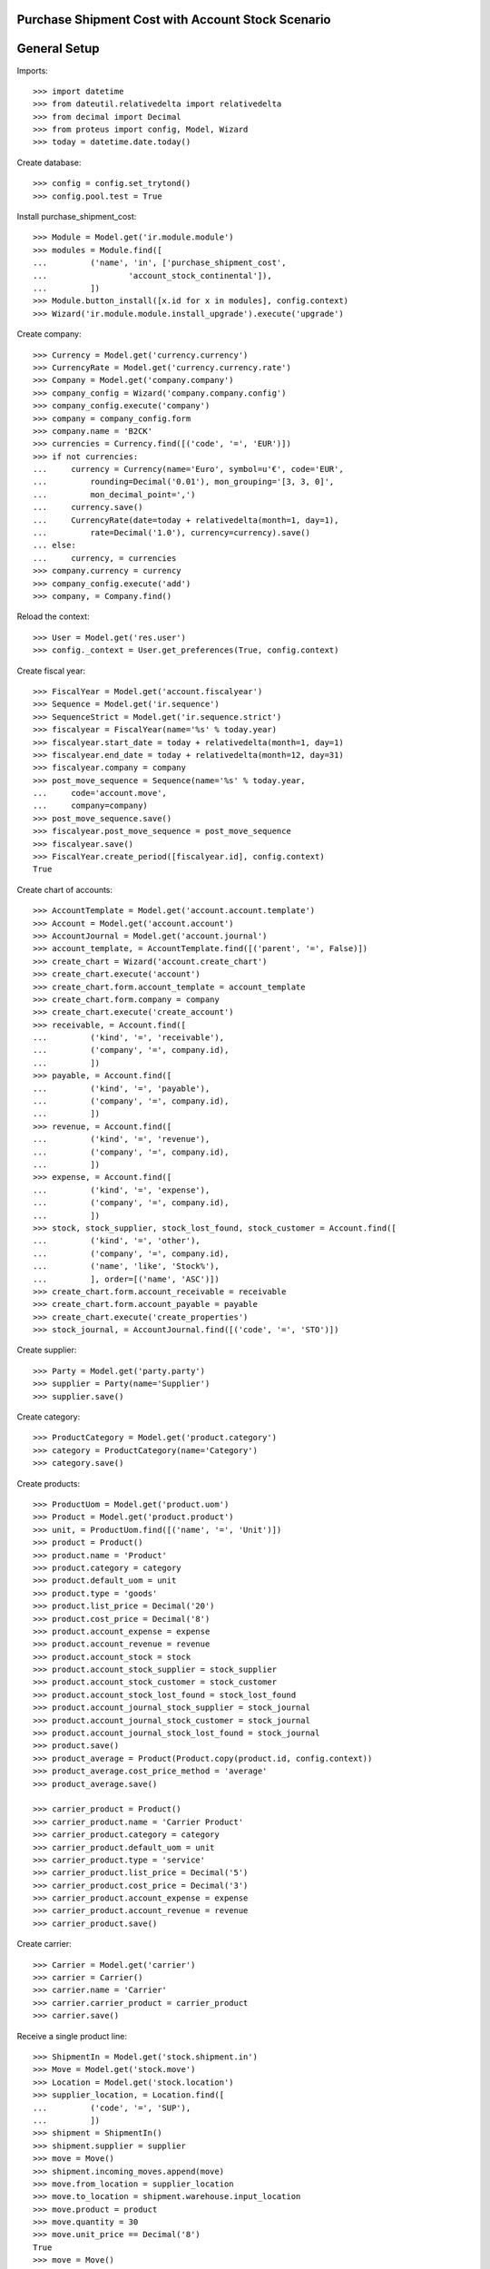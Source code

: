 ==================================================
Purchase Shipment Cost with Account Stock Scenario
==================================================

=============
General Setup
=============

Imports::

    >>> import datetime
    >>> from dateutil.relativedelta import relativedelta
    >>> from decimal import Decimal
    >>> from proteus import config, Model, Wizard
    >>> today = datetime.date.today()

Create database::

    >>> config = config.set_trytond()
    >>> config.pool.test = True

Install purchase_shipment_cost::

    >>> Module = Model.get('ir.module.module')
    >>> modules = Module.find([
    ...         ('name', 'in', ['purchase_shipment_cost',
    ...                 'account_stock_continental']),
    ...         ])
    >>> Module.button_install([x.id for x in modules], config.context)
    >>> Wizard('ir.module.module.install_upgrade').execute('upgrade')

Create company::

    >>> Currency = Model.get('currency.currency')
    >>> CurrencyRate = Model.get('currency.currency.rate')
    >>> Company = Model.get('company.company')
    >>> company_config = Wizard('company.company.config')
    >>> company_config.execute('company')
    >>> company = company_config.form
    >>> company.name = 'B2CK'
    >>> currencies = Currency.find([('code', '=', 'EUR')])
    >>> if not currencies:
    ...     currency = Currency(name='Euro', symbol=u'€', code='EUR',
    ...         rounding=Decimal('0.01'), mon_grouping='[3, 3, 0]',
    ...         mon_decimal_point=',')
    ...     currency.save()
    ...     CurrencyRate(date=today + relativedelta(month=1, day=1),
    ...         rate=Decimal('1.0'), currency=currency).save()
    ... else:
    ...     currency, = currencies
    >>> company.currency = currency
    >>> company_config.execute('add')
    >>> company, = Company.find()

Reload the context::

    >>> User = Model.get('res.user')
    >>> config._context = User.get_preferences(True, config.context)

Create fiscal year::

    >>> FiscalYear = Model.get('account.fiscalyear')
    >>> Sequence = Model.get('ir.sequence')
    >>> SequenceStrict = Model.get('ir.sequence.strict')
    >>> fiscalyear = FiscalYear(name='%s' % today.year)
    >>> fiscalyear.start_date = today + relativedelta(month=1, day=1)
    >>> fiscalyear.end_date = today + relativedelta(month=12, day=31)
    >>> fiscalyear.company = company
    >>> post_move_sequence = Sequence(name='%s' % today.year,
    ...     code='account.move',
    ...     company=company)
    >>> post_move_sequence.save()
    >>> fiscalyear.post_move_sequence = post_move_sequence
    >>> fiscalyear.save()
    >>> FiscalYear.create_period([fiscalyear.id], config.context)
    True

Create chart of accounts::

    >>> AccountTemplate = Model.get('account.account.template')
    >>> Account = Model.get('account.account')
    >>> AccountJournal = Model.get('account.journal')
    >>> account_template, = AccountTemplate.find([('parent', '=', False)])
    >>> create_chart = Wizard('account.create_chart')
    >>> create_chart.execute('account')
    >>> create_chart.form.account_template = account_template
    >>> create_chart.form.company = company
    >>> create_chart.execute('create_account')
    >>> receivable, = Account.find([
    ...         ('kind', '=', 'receivable'),
    ...         ('company', '=', company.id),
    ...         ])
    >>> payable, = Account.find([
    ...         ('kind', '=', 'payable'),
    ...         ('company', '=', company.id),
    ...         ])
    >>> revenue, = Account.find([
    ...         ('kind', '=', 'revenue'),
    ...         ('company', '=', company.id),
    ...         ])
    >>> expense, = Account.find([
    ...         ('kind', '=', 'expense'),
    ...         ('company', '=', company.id),
    ...         ])
    >>> stock, stock_supplier, stock_lost_found, stock_customer = Account.find([
    ...         ('kind', '=', 'other'),
    ...         ('company', '=', company.id),
    ...         ('name', 'like', 'Stock%'),
    ...         ], order=[('name', 'ASC')])
    >>> create_chart.form.account_receivable = receivable
    >>> create_chart.form.account_payable = payable
    >>> create_chart.execute('create_properties')
    >>> stock_journal, = AccountJournal.find([('code', '=', 'STO')])

Create supplier::

    >>> Party = Model.get('party.party')
    >>> supplier = Party(name='Supplier')
    >>> supplier.save()

Create category::

    >>> ProductCategory = Model.get('product.category')
    >>> category = ProductCategory(name='Category')
    >>> category.save()

Create products::

    >>> ProductUom = Model.get('product.uom')
    >>> Product = Model.get('product.product')
    >>> unit, = ProductUom.find([('name', '=', 'Unit')])
    >>> product = Product()
    >>> product.name = 'Product'
    >>> product.category = category
    >>> product.default_uom = unit
    >>> product.type = 'goods'
    >>> product.list_price = Decimal('20')
    >>> product.cost_price = Decimal('8')
    >>> product.account_expense = expense
    >>> product.account_revenue = revenue
    >>> product.account_stock = stock
    >>> product.account_stock_supplier = stock_supplier
    >>> product.account_stock_customer = stock_customer
    >>> product.account_stock_lost_found = stock_lost_found
    >>> product.account_journal_stock_supplier = stock_journal
    >>> product.account_journal_stock_customer = stock_journal
    >>> product.account_journal_stock_lost_found = stock_journal
    >>> product.save()
    >>> product_average = Product(Product.copy(product.id, config.context))
    >>> product_average.cost_price_method = 'average'
    >>> product_average.save()

    >>> carrier_product = Product()
    >>> carrier_product.name = 'Carrier Product'
    >>> carrier_product.category = category
    >>> carrier_product.default_uom = unit
    >>> carrier_product.type = 'service'
    >>> carrier_product.list_price = Decimal('5')
    >>> carrier_product.cost_price = Decimal('3')
    >>> carrier_product.account_expense = expense
    >>> carrier_product.account_revenue = revenue
    >>> carrier_product.save()

Create carrier::

    >>> Carrier = Model.get('carrier')
    >>> carrier = Carrier()
    >>> carrier.name = 'Carrier'
    >>> carrier.carrier_product = carrier_product
    >>> carrier.save()

Receive a single product line::

    >>> ShipmentIn = Model.get('stock.shipment.in')
    >>> Move = Model.get('stock.move')
    >>> Location = Model.get('stock.location')
    >>> supplier_location, = Location.find([
    ...         ('code', '=', 'SUP'),
    ...         ])
    >>> shipment = ShipmentIn()
    >>> shipment.supplier = supplier
    >>> move = Move()
    >>> shipment.incoming_moves.append(move)
    >>> move.from_location = supplier_location
    >>> move.to_location = shipment.warehouse.input_location
    >>> move.product = product
    >>> move.quantity = 30
    >>> move.unit_price == Decimal('8')
    True
    >>> move = Move()
    >>> shipment.incoming_moves.append(move)
    >>> move.from_location = supplier_location
    >>> move.to_location = shipment.warehouse.input_location
    >>> move.product = product_average
    >>> move.quantity = 20
    >>> move.unit_price == Decimal('8')
    True
    >>> shipment.carrier = carrier
    >>> shipment.cost == Decimal('3')
    True
    >>> shipment.cost_currency == currency
    True
    >>> shipment.save()
    >>> ShipmentIn.workflow_trigger_validate(shipment.id, 'received',
    ...     config.context)
    >>> shipment.reload()
    >>> shipment.state
    u'received'
    >>> move, move_average = shipment.incoming_moves
    >>> move.unit_price == Decimal('8.0600')
    True
    >>> move_average.unit_price == Decimal('8.0600')
    True
    >>> stock_supplier.reload()
    >>> (stock_supplier.debit, stock_supplier.credit) == \
    ...     (Decimal('0.00'), Decimal('398.20'))
    True
    >>> expense.reload()
    >>> (expense.debit, expense.credit) == \
    ...     (Decimal('0.00'), Decimal('3.00'))
    True
    >>> stock.reload()
    >>> (stock.debit, stock.credit) == \
    ...     (Decimal('401.20'), Decimal('0.00'))
    True

Receive many product lines::

    >>> shipment = ShipmentIn()
    >>> shipment.supplier = supplier
    >>> for quantity in (1, 3, 5):
    ...     move = Move()
    ...     shipment.incoming_moves.append(move)
    ...     move.from_location = supplier_location
    ...     move.to_location = shipment.warehouse.input_location
    ...     move.product = product
    ...     move.quantity = quantity
    >>> shipment.carrier = carrier
    >>> shipment.cost == Decimal('3')
    True
    >>> shipment.save()
    >>> ShipmentIn.workflow_trigger_validate(shipment.id, 'received',
    ...     config.context)
    >>> shipment.reload()
    >>> shipment.state
    u'received'
    >>> [move.unit_price for move in shipment.incoming_moves] == \
    ...     [Decimal('8.3333'), Decimal('8.3333'), Decimal('8.3334')]
    True
    >>> stock_supplier.reload()
    >>> (stock_supplier.debit, stock_supplier.credit) == \
    ...     (Decimal('0.00'), Decimal('467.20'))
    True
    >>> expense.reload()
    >>> (expense.debit, expense.credit) == \
    ...     (Decimal('0.00'), Decimal('6.00'))
    True
    >>> stock.reload()
    >>> (stock.debit, stock.credit) == \
    ...     (Decimal('473.20'), Decimal('0.00'))
    True
